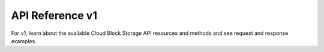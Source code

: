.. _api-reference:

====================
**API Reference v1**
====================

For v1, learn about the available Cloud Block Storage API resources and methods and see request and response examples.
